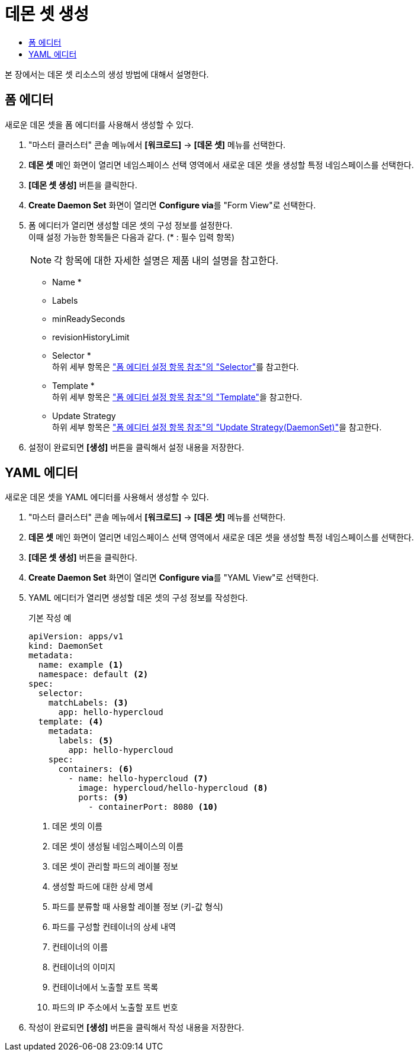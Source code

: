 = 데몬 셋 생성
:toc:
:toc-title:

본 장에서는 데몬 셋 리소스의 생성 방법에 대해서 설명한다.

== 폼 에디터

새로운 데몬 셋을 폼 에디터를 사용해서 생성할 수 있다.

. "마스터 클러스터" 콘솔 메뉴에서 *[워크로드]* -> *[데몬 셋]* 메뉴를 선택한다.
. *데몬 셋* 메인 화면이 열리면 네임스페이스 선택 영역에서 새로운 데몬 셋을 생성할 특정 네임스페이스를 선택한다.
. *[데몬 셋 생성]* 버튼을 클릭한다.
. *Create Daemon Set* 화면이 열리면 **Configure via**를 "Form View"로 선택한다.
. 폼 에디터가 열리면 생성할 데몬 셋의 구성 정보를 설정한다. +
이때 설정 가능한 항목들은 다음과 같다. (* : 필수 입력 항목) 
+
NOTE: 각 항목에 대한 자세한 설명은 제품 내의 설명을 참고한다.

* Name *
* Labels
* minReadySeconds
* revisionHistoryLimit
* Selector * +
하위 세부 항목은 xref:../form-set-item.adoc#<Selector>["폼 에디터 설정 항목 참조"의 "Selector"]를 참고한다.
* Template * +
하위 세부 항목은 xref:../form-set-item.adoc#<Template>["폼 에디터 설정 항목 참조"의 "Template"]을 참고한다.
* Update Strategy +
하위 세부 항목은 xref:../form-set-item.adoc#<Update Strategy(DaemonSet)>["폼 에디터 설정 항목 참조"의 "Update Strategy(DaemonSet)"]을 참고한다.
. 설정이 완료되면 *[생성]* 버튼을 클릭해서 설정 내용을 저장한다.

== YAML 에디터

새로운 데몬 셋을 YAML 에디터를 사용해서 생성할 수 있다.

. "마스터 클러스터" 콘솔 메뉴에서 *[워크로드]* -> *[데몬 셋]* 메뉴를 선택한다.
. *데몬 셋* 메인 화면이 열리면 네임스페이스 선택 영역에서 새로운 데몬 셋을 생성할 특정 네임스페이스를 선택한다.
. *[데몬 셋 생성]* 버튼을 클릭한다.
. *Create Daemon Set* 화면이 열리면 **Configure via**를 "YAML View"로 선택한다.
. YAML 에디터가 열리면 생성할 데몬 셋의 구성 정보를 작성한다.
+
.기본 작성 예
[source,yaml]
----
apiVersion: apps/v1
kind: DaemonSet
metadata: 
  name: example <1>
  namespace: default <2>
spec: 
  selector: 
    matchLabels: <3>
      app: hello-hypercloud
  template: <4>
    metadata:
      labels: <5>
        app: hello-hypercloud
    spec:
      containers: <6>
        - name: hello-hypercloud <7>
          image: hypercloud/hello-hypercloud <8>
          ports: <9>
            - containerPort: 8080 <10>
----
+
<1> 데몬 셋의 이름
<2> 데몬 셋이 생성될 네임스페이스의 이름
<3> 데몬 셋이 관리할 파드의 레이블 정보
<4> 생성할 파드에 대한 상세 명세
<5> 파드를 분류할 때 사용할 레이블 정보 (키-값 형식)
<6> 파드를 구성할 컨테이너의 상세 내역
<7> 컨테이너의 이름
<8> 컨테이너의 이미지
<9> 컨테이너에서 노출할 포트 목록
<10> 파드의 IP 주소에서 노출할 포트 번호
. 작성이 완료되면 *[생성]* 버튼을 클릭해서 작성 내용을 저장한다.